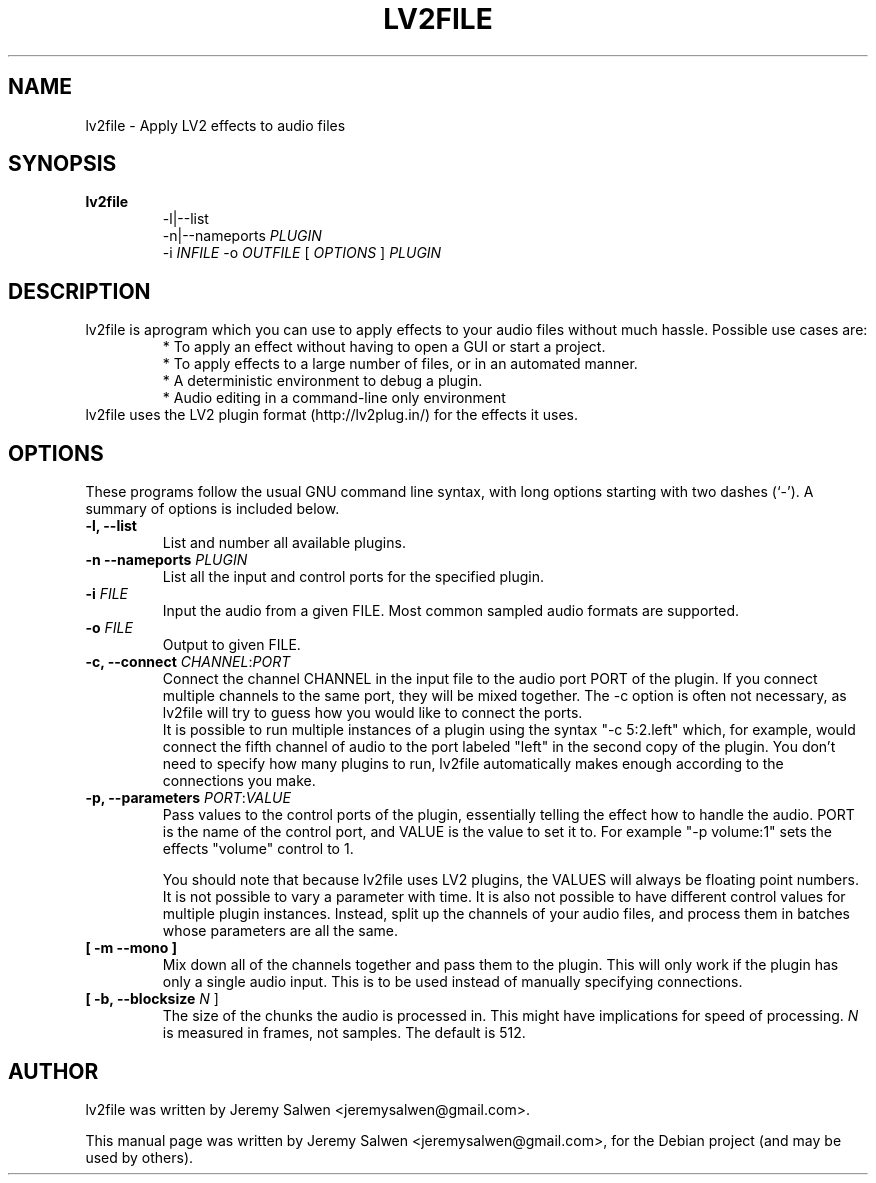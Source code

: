.\"                                      Hey, EMACS: -*- nroff -*-
.\" First parameter, NAME, should be all caps
.\" Second parameter, SECTION, should be 1-8, maybe w/ subsection
.\" other parameters are allowed: see man(7), man(1)
.TH LV2FILE 1 "March 14, 2011"
.\" Please adjust this date whenever revising the manpage.
.\"
.\" Some roff macros, for reference:
.\" .nh        disable hyphenation
.\" .hy        enable hyphenation
.\" .ad l      left justify
.\" .ad b      justify to both left and right margins
.\" .nf        disable filling
.\" .fi        enable filling
.\" .br        insert line break
.\" .sp <n>    insert n+1 empty lines
.\" for manpage-specific macros, see man(7)
.SH NAME
lv2file \- Apply LV2 effects to audio files
.SH SYNOPSIS
.B lv2file
.RS
.RI \-l|\-\-list
.br
\-n|\-\-nameports
.I PLUGIN
.br
.RI \-i
.I INFILE
-o
.I OUTFILE
[
.I OPTIONS
]
.I PLUGIN
.RE
.SH DESCRIPTION
lv2file is aprogram which you can use to apply effects to your audio files without much hassle. Possible use cases are:
.RS
* To apply an effect without having to open a GUI or start a project.
.br
* To apply effects to a large number of files, or in an automated manner.
.br
* A deterministic environment to debug a plugin.
.br
* Audio editing in a command-line only environment 
.RE
.br
lv2file uses the LV2 plugin format (http://lv2plug.in/) for the effects it uses. 
.SH OPTIONS
These programs follow the usual GNU command line syntax, with long
options starting with two dashes (`-').
A summary of options is included below.
.TP
.B \-l, \-\-list
List and number all available plugins.
.TP
.B \-n \-\-nameports \fIPLUGIN\fR
List all the input and control ports for the specified plugin.
.TP
.B \-i \fIFILE\fR
Input the audio from a given FILE.  Most common sampled audio formats are supported.
.TP
.B \-o \fIFILE\fR
Output to given FILE.
.TP
.B \-c, \-\-connect \fICHANNEL\fR:\fIPORT\fR
Connect the channel CHANNEL in the input file to the audio port PORT of the plugin.
If you connect multiple channels to the same port, they will be mixed together.
The -c option is often not necessary, as lv2file will try to guess how you would like to connect the ports.
.br
It is possible to run multiple instances of a plugin using the syntax "-c 5:2.left" which, for example, would connect the fifth channel of audio to the port labeled "left" in the second copy of the plugin.
You don't need to specify how many plugins to run, lv2file automatically makes enough according to the connections you make. 
.TP
.B \-p, \-\-parameters \fIPORT\fR:\fIVALUE\fR
Pass values to the control ports of the plugin, essentially telling the effect how to handle the audio.
PORT is the name of the control port, and VALUE is the value to set it to.
For example "-p volume:1" sets the effects "volume" control to 1.

You should note that because lv2file uses LV2 plugins, the VALUES will always be floating point numbers.
It is not possible to vary a parameter with time.
It is also not possible to have different control values for multiple plugin instances.
Instead, split up the channels of your audio files, and process them in batches whose parameters are all the same.
.TP
.B [ \-m \-\-mono ]
Mix down all of the channels together and pass them to the plugin. This will only work if the plugin has only a single audio input. This is to be used instead of manually specifying connections.
.TP
.B [ \-b, \-\-blocksize \fIN\fR ]
The size of the chunks the audio is processed in.
This might have implications for speed of processing.
.I N
is measured in frames, not samples.  The default is 512.

.SH AUTHOR
lv2file was written by Jeremy Salwen <jeremysalwen@gmail.com>.
.PP
This manual page was written by Jeremy Salwen <jeremysalwen@gmail.com>,
for the Debian project (and may be used by others).
